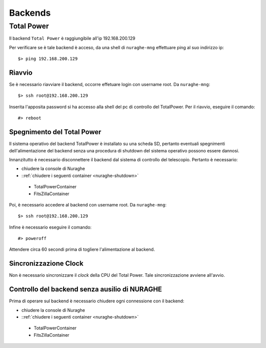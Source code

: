 ********
Backends
********

 
--------------------------------------------
Total Power
--------------------------------------------

.. index:: single: Total Power


Il backend ``Total Power`` è raggiungibile all'ip 192.168.200.129

Per verificare se è tale backend è acceso, da una shell di ``nuraghe-mng`` effettuare ping al suo indirizzo ip::

   $> ping 192.168.200.129

++++++++++++++++++++++++++++++++++++++++++++++++++++++++++++++
Riavvio
++++++++++++++++++++++++++++++++++++++++++++++++++++++++++++++

.. index:: pair: Total Power; riavvio
 
Se è necessario riavviare il backend, occorre effetuare login con username root. Da ``nuraghe-mng``::

   $> ssh root@192.168.200.129

Inserita l'apposita password si ha accesso alla shell del pc di controllo del TotalPower. Per il riavvio, eseguire il comando::

   #> reboot

+++++++++++++++++++++++++++++++++++++++++++++++++++++++++++++++
Spegnimento del Total Power
+++++++++++++++++++++++++++++++++++++++++++++++++++++++++++++++

.. index:: pair: Total Power; Shutdown


Il sistema operativo del backend TotalPower è installato su una scheda SD, pertanto eventuali spegnimenti dell'alimentazione del backend
senza una procedura di shutdown del sistema operativo possono essere dannosi. 

Innanzitutto è necessario disconnettere il backend dal sistema di controllo del telescopio. Pertanto è necessario:


- chiudere la console di Nuraghe
-  ::ref:`chiudere i seguenti container <nuraghe-shutdown>`

  - TotalPowerContainer
  - FitsZillaContainer


Poi, è necessario accedere al backend  con username root. Da ``nuraghe-mng``::



   $> ssh root@192.168.200.129
  

Infine è necessario eseguire il comando:: 

   #> poweroff


Attendere circa 60 secondi prima di togliere l'alimentazione al backend.


++++++++++++++++++++++++++++++++++++++++++++++++++++++++++++++
Sincronizzazione Clock
++++++++++++++++++++++++++++++++++++++++++++++++++++++++++++++
.. index:: pair: Total Power; Sincronizzazione Orologi


Non è necessario sincronizzare il *clock* della CPU del Total Power. Tale sincronizzazione avviene all'avvio. 


++++++++++++++++++++++++++++++++++++++++++++++++++++++++++++++
Controllo del backend senza ausilio di NURAGHE
++++++++++++++++++++++++++++++++++++++++++++++++++++++++++++++
.. index:: pair: Total Power; Sincronizzazione Orologi

Prima di operare sul backend  è necessario chiudere ogni connessione con il backend: 

- chiudere la console di Nuraghe
-  ::ref:`chiudere i seguenti container <nuraghe-shutdown>`

  - TotalPowerContainer
  - FitsZillaContainer


